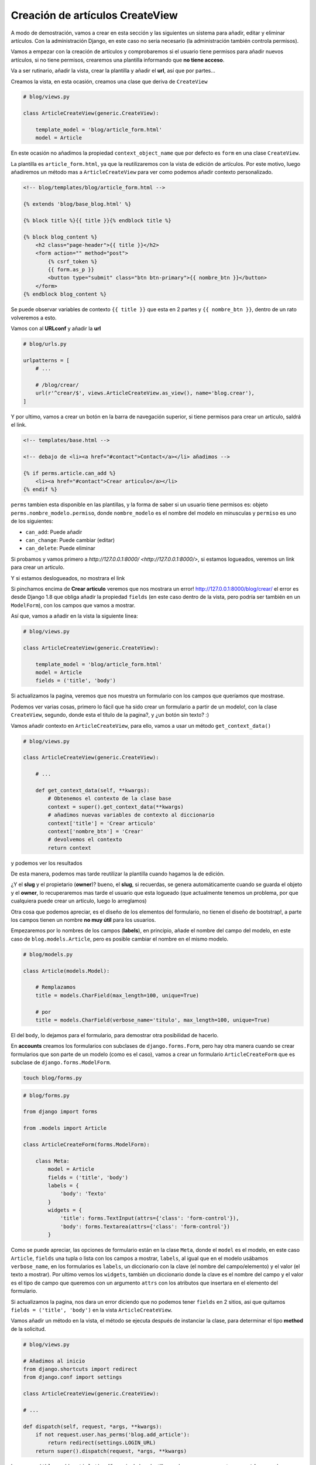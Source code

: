 .. _reference-blog-creacion_articulo:

Creación de artículos CreateView
================================

A modo de demostración, vamos a crear en esta sección y las siguientes un sistema para añadir, editar y eliminar artículos. Con la administración Django, en este caso no seria necesario (la administración también controla permisos).

Vamos a empezar con la creación de artículos y comprobaremos si el usuario tiene permisos para añadir nuevos artículos, si no tiene permisos, crearemos una plantilla informando que **no tiene acceso**.

Va a ser rutinario, añadir la vista, crear la plantilla y añadir el **url**, así que por partes...

Creamos la vista, en esta ocasión, creamos una clase que deriva de ``CreateView``

.. code-block:: python

    # blog/views.py

    class ArticleCreateView(generic.CreateView):

        template_model = 'blog/article_form.html'
        model = Article

En este ocasión no añadimos la propiedad ``context_object_name`` que por defecto es ``form`` en una clase ``CreateView``.

La plantilla es ``article_form.html``, ya que la reutilizaremos con la vista de edición de artículos. Por este motivo, luego añadiremos un método mas a ``ArticleCreateView`` para ver como podemos añadir contexto personalizado.

.. code-block:: html

    <!-- blog/templates/blog/article_form.html -->

    {% extends 'blog/base_blog.html' %}

    {% block title %}{{ title }}{% endblock title %}

    {% block blog_content %}
        <h2 class="page-header">{{ title }}</h2>
        <form action="" method="post">
            {% csrf_token %}
            {{ form.as_p }}
            <button type="submit" class="btn btn-primary">{{ nombre_btn }}</button>
        </form>
    {% endblock blog_content %}

Se puede observar variables de contexto ``{{ title }}`` que esta en 2 partes y ``{{ nombre_btn }}``, dentro de un rato volveremos a esto.

Vamos con al **URLconf** y añadir la **url**

.. code-block:: python

    # blog/urls.py

    urlpatterns = [
        # ...

        # /blog/crear/
        url(r'^crear/$', views.ArticleCreateView.as_view(), name='blog.crear'),
    ]

Y por ultimo, vamos a crear un botón en la barra de navegación superior, si tiene permisos para crear un articulo, saldrá el link.

.. code-block:: html

    <!-- templates/base.html -->

    <!-- debajo de <li><a href="#contact">Contact</a></li> añadimos -->

    {% if perms.article.can_add %}
        <li><a href="#contact">Crear articulo</a></li>
    {% endif %}

``perms`` tambien esta disponible en las plantillas, y la forma de saber si un usuario tiene permisos es: objeto ``perms.nombre_modelo.permiso``, donde ``nombre_modelo`` es el nombre del modelo en minusculas y ``permiso`` es uno de los siguientes:

* ``can_add``: Puede añadir
* ``can_change``: Puede cambiar (editar)
* ``can_delete``: Puede eliminar

Si probamos y vamos primero a `http://127.0.0.1:8000/ <http://127.0.0.1:8000/>`, si estamos logueados, veremos un link para crear un articulo.

.. image:: ../_static/blog_template_14.png

Y si estamos deslogueados, no mostrara el link

.. image:: ../_static/blog_template_15.png

Si pinchamos encima de **Crear articulo** veremos que nos mostrara un error! `http://127.0.0.1:8000/blog/crear/ <http://127.0.0.1:8000/blog/crear/>`_ el error es desde Django 1.8 que obliga añadir la propiedad ``fields`` (en este caso dentro de la vista, pero podría ser también en un ``ModelForm``), con los campos que vamos a mostrar.

Así que, vamos a añadir en la vista la siguiente linea:


.. code-block:: python

    # blog/views.py

    class ArticleCreateView(generic.CreateView):

        template_model = 'blog/article_form.html'
        model = Article
        fields = ('title', 'body')

Si actualizamos la pagina, veremos que nos muestra un formulario con los campos que queríamos que mostrase.

.. image:: ../_static/blog_template_16.png

Podemos ver varias cosas, primero lo fácil que ha sido crear un formulario a partir de un modelo!, con la clase ``CreateView``, segundo, donde esta el titulo de la pagina?, y ¿un botón sin texto? :)

Vamos añadir contexto en ``ArticleCreateView``, para ello, vamos a usar un método ``get_context_data()``

.. code-block:: python

    # blog/views.py

    class ArticleCreateView(generic.CreateView):

        # ...

        def get_context_data(self, **kwargs):
            # Obtenemos el contexto de la clase base
            context = super().get_context_data(**kwargs)
            # añadimos nuevas variables de contexto al diccionario
            context['title'] = 'Crear articulo'
            context['nombre_btn'] = 'Crear'
            # devolvemos el contexto
            return context

y podemos ver los resultados

.. image:: ../_static/blog_template_17.png

De esta manera, podemos mas tarde reutilizar la plantilla cuando hagamos la de edición.

¿Y el **slug** y el propietario (**owner**)? bueno, el **slug**, si recuerdas, se genera automáticamente cuando se guarda el objeto y el **owner**, lo recuperaremos mas tarde el usuario que esta logueado (que actualmente tenemos un problema, por que cualquiera puede crear un articulo, luego lo arreglamos)

Otra cosa que podemos apreciar, es el diseño de los elementos del formulario, no tienen el diseño de bootstrap!, a parte los campos tienen un nombre **no muy útil** para los usuarios.

Empezaremos por lo nombres de los campos (**labels**), en principio, añade el nombre del campo del modelo, en este caso de ``blog.models.Article``, pero es posible cambiar el nombre en el mismo modelo.

.. code-block:: python

    # blog/models.py

    class Article(models.Model):

        # Remplazamos
        title = models.CharField(max_length=100, unique=True)

        # por
        title = models.CharField(verbose_name='titulo', max_length=100, unique=True)

El del ``body``, lo dejamos para el formulario, para demostrar otra posibilidad de hacerlo.

En **accounts** creamos los formularios con subclases de ``django.forms.Form``, pero hay otra manera cuando se crear formularios que son parte de un modelo (como es el caso), vamos a crear un formulario ``ArticleCreateForm`` que es subclase de ``django.forms.ModelForm``.

.. code-block:: bash

    touch blog/forms.py

.. code-block:: python

    # blog/forms.py

    from django import forms

    from .models import Article

    class ArticleCreateForm(forms.ModelForm):

        class Meta:
            model = Article
            fields = ('title', 'body')
            labels = {
                'body': 'Texto'
            }
            widgets = {
                'title': forms.TextInput(attrs={'class': 'form-control'}),
                'body': forms.Textarea(attrs={'class': 'form-control'})
            }

Como se puede apreciar, las opciones de formulario están en la clase ``Meta``, donde el ``model`` es el modelo, en este caso ``Article``, ``fields`` una tupla o lista con los campos a mostrar, ``labels``, al igual que en el modelo usábamos ``verbose_name``, en los formularios es ``labels``, un diccionario con la clave (el nombre del campo/elemento) y el valor (el texto a mostrar). Por ultimo vemos los ``widgets``, también un diccionario donde la clave es el nombre del campo y el valor es el tipo de campo que queremos con un argumento ``attrs`` con los atributos que insertara en el elemento del formulario.

Si actualizamos la pagina, nos dara un error diciendo que no podemos tener ``fields`` en 2 sitios, asi que quitamos ``fields = ('title', 'body')`` en la vista ``ArticleCreateView``.

Vamos añadir un método en la vista, el método se ejecuta después de instanciar la clase, para determinar el tipo **method** de la solicitud.

.. code-block:: python

    # blog/views.py

    # Añadimos al inicio
    from django.shortcuts import redirect
    from django.conf import settings

    class ArticleCreateView(generic.CreateView):

    # ...

    def dispatch(self, request, *args, **kwargs):
        if not request.user.has_perms('blog.add_article'):
            return redirect(settings.LOGIN_URL)
        return super().dispatch(request, *args, **kwargs)

``has_perms('blog.add_article')`` a diferencia de las plantillas, se le pasa un argumento como **string** con el **nombre_app.tipopermiso_nombremodelo** donde **tipopermiso** es ``add_``, ``change_`` y ``delete_`` (por defecto).

No preguntamos si ``request.user.is_authenticated()`` por la sencilla razón, que un usuario no logueado es un usuario **anonimo** pero es un usuario y no tiene permisos, por lo que si tiene permisos es por que esta logueado y si no esta logeuado, seguro que no tiene permisos.

Si vamos a la web, estando logueados y le damos al botón de **Crear**, vemos el formulario se valida, y si no pasa la validación, recarga otra vez el formulario indicando los errores.

La validación va en este orden, ``ModelForm`` sobre escribe a ``Model`` (otra cosa es que luego nos mande un error el modelo por no cumplir los **requisitos**).

.. image:: ../_static/blog_template_18.png

Vamos a crear un articulo, ponemos un **Titulo** y ponemos algo en **Text** y le damos al botón **Crear**

.. image:: ../_static/blog_template_19.png

**OPS!**, se nos ha olvidado asignar a **owner** al articulo!

``CreateView`` tiene dos metodos ``form_valid(self, form)`` y form_invalid(self, form)``, que podemos tomar decisiones si el formulario es valido o no.

En este caso, queremos hacer algo cuando sea valido, asignar el usuario actual a **owner**.

.. code-block:: python

    # blog/views.py

    class ArticleCreateView(generic.CreateView):

    # ...

    def form_valid(self, form):
        form.instance.owner = self.request.user
        return super().form_valid(form)

``form.instance`` es un objeto del modelo (una propiedad de ``FormModel``), pero aun no se ha guardado. (Puede parece un lío), después de ejecutar ``CreateView.form_valid``, se ejecutara ``FormModel.save()`` que a su vez, ejecutara ``Model.save()``

Por ultimo, cuando todo lo anterior termina bien, ``ArticleCreateView`` tiene una propiedad ``success_url`` y un método ``get_success_url()``, si no tiene datos, ni el método ni la propiedad (es la url de redirección en caso de éxito), intentara obtener ``Model.get_absolute_url()``, si no se tuviera declarado al menos 1 de las 3 opciones, lanzara un error, por que no sabe donde queremos ir después de crear el articulo. En este caso, tenemos declarada en el modelo ``get_absolute_url()``, sera donde redireccionara cuando todo haya salido bien, que sera a detalles del articulo.

En la siguiente sección, vamos a poner la opción de editar el articulo
